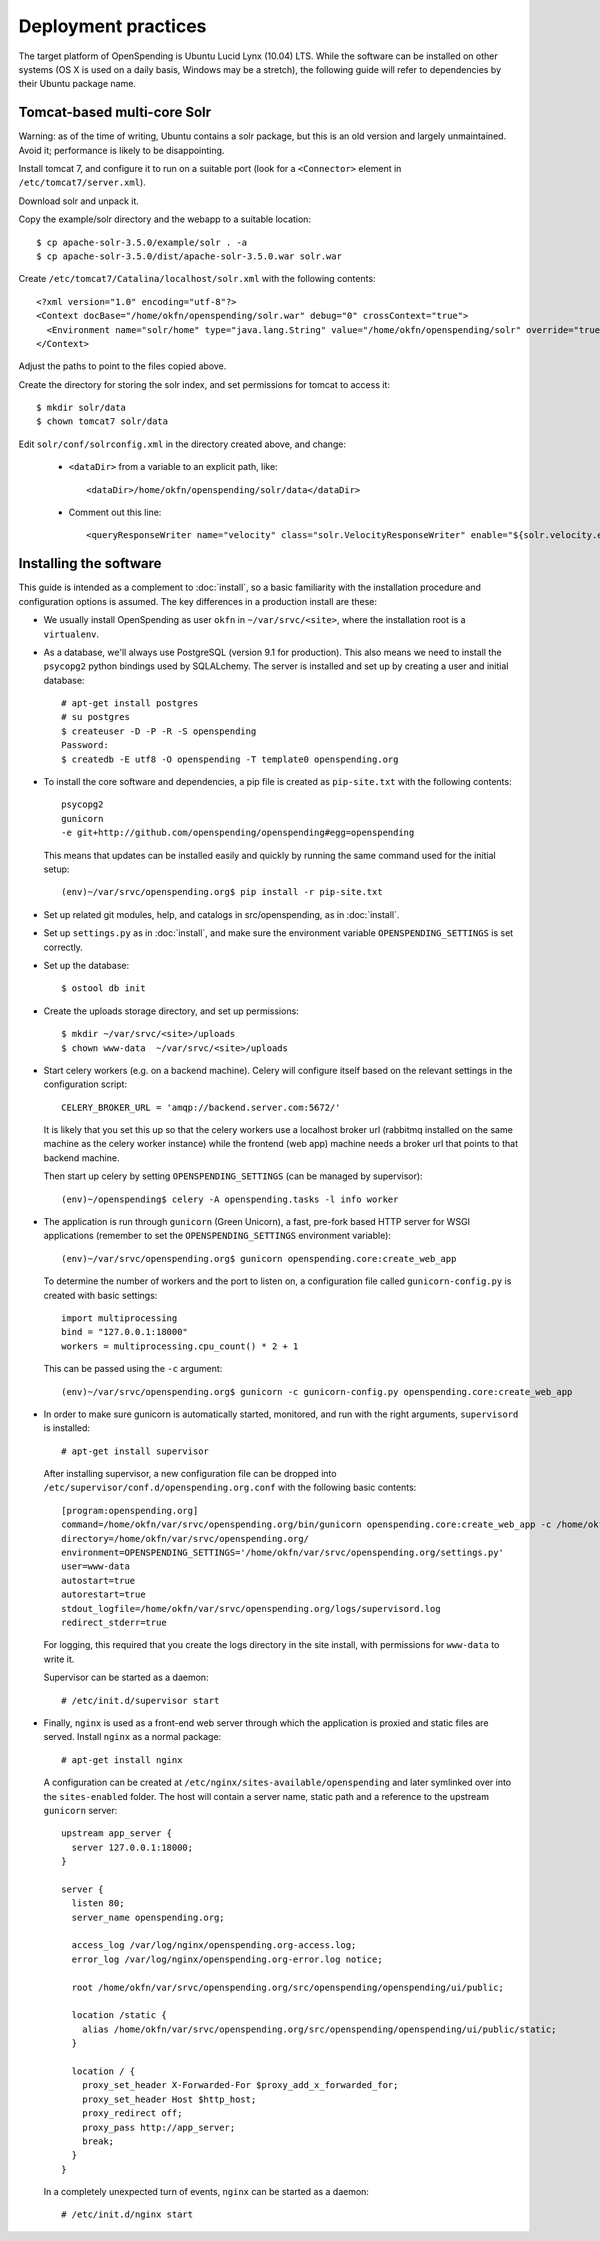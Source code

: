 Deployment practices
====================

The target platform of OpenSpending is Ubuntu Lucid Lynx (10.04) LTS. While
the software can be installed on other systems (OS X is used on a daily 
basis, Windows may be a stretch), the following guide will refer to 
dependencies by their Ubuntu package name.

Tomcat-based multi-core Solr
''''''''''''''''''''''''''''

Warning: as of the time of writing, Ubuntu contains a solr package,
but this is an old version and largely unmaintained. Avoid it;
performance is likely to be disappointing.

Install tomcat 7, and configure it to run on a suitable port (look for
a ``<Connector>`` element in ``/etc/tomcat7/server.xml``).

Download solr and unpack it.

Copy the example/solr directory and the webapp to a suitable location::

  $ cp apache-solr-3.5.0/example/solr . -a
  $ cp apache-solr-3.5.0/dist/apache-solr-3.5.0.war solr.war

Create ``/etc/tomcat7/Catalina/localhost/solr.xml`` with the following contents: ::

   <?xml version="1.0" encoding="utf-8"?>
   <Context docBase="/home/okfn/openspending/solr.war" debug="0" crossContext="true">
     <Environment name="solr/home" type="java.lang.String" value="/home/okfn/openspending/solr" override="true"/>
   </Context>

Adjust the paths to point to the files copied above.

Create the directory for storing the solr index, and set permissions
for tomcat to access it: ::

  $ mkdir solr/data
  $ chown tomcat7 solr/data

Edit ``solr/conf/solrconfig.xml`` in the directory created above, and change:

 - ``<dataDir>`` from a variable to an explicit path, like: ::

     <dataDir>/home/okfn/openspending/solr/data</dataDir>

 - Comment out this line: ::

     <queryResponseWriter name="velocity" class="solr.VelocityResponseWriter" enable="${solr.velocity.enabled:true}"/>


Installing the software
'''''''''''''''''''''''

This guide is intended as a complement to :doc:`install`, so a basic
familiarity with the installation procedure and configuration options is
assumed. The key differences in a production install are these:

* We usually install OpenSpending as user ``okfn`` in ``~/var/srvc/<site>``,
  where the installation root is a ``virtualenv``.
* As a database, we'll always use PostgreSQL (version 9.1 for production).
  This also means we need to install the ``psycopg2`` python bindings used
  by SQLALchemy. The server is installed and set up by creating a user and 
  initial database::
    
    # apt-get install postgres
    # su postgres
    $ createuser -D -P -R -S openspending
    Password:
    $ createdb -E utf8 -O openspending -T template0 openspending.org

* To install the core software and dependencies, a pip file is created as
  ``pip-site.txt`` with the following contents::

    psycopg2
    gunicorn
    -e git+http://github.com/openspending/openspending#egg=openspending

  This means that updates can be installed easily and quickly by running
  the same command used for the initial setup::

    (env)~/var/srvc/openspending.org$ pip install -r pip-site.txt

* Set up related git modules, help, and catalogs in src/openspending, as in :doc:`install`.

* Set up ``settings.py`` as in :doc:`install`, and make sure the environment
  variable ``OPENSPENDING_SETTINGS`` is set correctly.

* Set up the database: ::

  $ ostool db init

* Create the uploads storage directory, and set up permissions: ::

  $ mkdir ~/var/srvc/<site>/uploads
  $ chown www-data  ~/var/srvc/<site>/uploads

* Start celery workers (e.g. on a backend machine). Celery will configure
  itself based on the relevant settings in the configuration script::

    CELERY_BROKER_URL = 'amqp://backend.server.com:5672/'

  It is likely that you set this up so that the celery workers use a localhost
  broker url (rabbitmq installed on the same machine as the celery worker
  instance) while the frontend (web app) machine needs a broker url that points
  to that backend machine.

  Then start up celery by setting ``OPENSPENDING_SETTINGS`` (can be managed by
  supervisor)::

    (env)~/openspending$ celery -A openspending.tasks -l info worker

* The application is run through ``gunicorn`` (Green Unicorn), a fast, 
  pre-fork based HTTP server for WSGI applications (remember to set the
  ``OPENSPENDING_SETTINGS`` environment variable)::

    (env)~/var/srvc/openspending.org$ gunicorn openspending.core:create_web_app

  To determine the number of workers and the port to listen on, a
  configuration file called ``gunicorn-config.py`` is created with
  basic settings::

    import multiprocessing
    bind = "127.0.0.1:18000"
    workers = multiprocessing.cpu_count() * 2 + 1

  This can be passed using the ``-c`` argument::

    (env)~/var/srvc/openspending.org$ gunicorn -c gunicorn-config.py openspending.core:create_web_app

* In order to make sure gunicorn is automatically started, monitored, and run
  with the right arguments, ``supervisord`` is installed::

    # apt-get install supervisor

  After installing supervisor, a new configuration file can be dropped into 
  ``/etc/supervisor/conf.d/openspending.org.conf`` with the following basic
  contents::

    [program:openspending.org]
    command=/home/okfn/var/srvc/openspending.org/bin/gunicorn openspending.core:create_web_app -c /home/okfn/var/srvc/openspending.org/gunicorn-config.py
    directory=/home/okfn/var/srvc/openspending.org/
    environment=OPENSPENDING_SETTINGS='/home/okfn/var/srvc/openspending.org/settings.py'
    user=www-data
    autostart=true
    autorestart=true
    stdout_logfile=/home/okfn/var/srvc/openspending.org/logs/supervisord.log
    redirect_stderr=true

  For logging, this required that you create the logs directory in the site 
  install, with permissions for ``www-data`` to write it.

  Supervisor can be started as a daemon::

    # /etc/init.d/supervisor start

* Finally, ``nginx`` is used as a front-end web server through which the
  application is proxied and static files are served. Install ``nginx`` as 
  a normal package::

    # apt-get install nginx

  A configuration can be created at ``/etc/nginx/sites-available/openspending``
  and later symlinked over into the ``sites-enabled`` folder. The host will 
  contain a server name, static path and a reference to the upstream
  ``gunicorn`` server::

      upstream app_server {
        server 127.0.0.1:18000;
      }

      server {
        listen 80;
        server_name openspending.org;

        access_log /var/log/nginx/openspending.org-access.log;
        error_log /var/log/nginx/openspending.org-error.log notice;

        root /home/okfn/var/srvc/openspending.org/src/openspending/openspending/ui/public;

        location /static {
          alias /home/okfn/var/srvc/openspending.org/src/openspending/openspending/ui/public/static;
        }

        location / {
          proxy_set_header X-Forwarded-For $proxy_add_x_forwarded_for;
          proxy_set_header Host $http_host;
          proxy_redirect off;
          proxy_pass http://app_server;
          break;
        }
      }

  In a completely unexpected turn of events, ``nginx`` can be started 
  as a daemon::

    # /etc/init.d/nginx start
